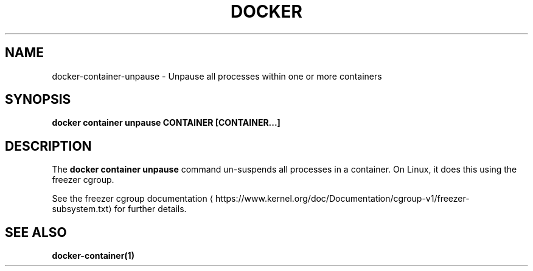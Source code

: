 .nh
.TH "DOCKER" "1" "Jun 2025" "Docker Community" "Docker User Manuals"

.SH NAME
docker-container-unpause - Unpause all processes within one or more containers


.SH SYNOPSIS
\fBdocker container unpause CONTAINER [CONTAINER...]\fP


.SH DESCRIPTION
The \fBdocker container unpause\fR command un-suspends all processes in a container.
On Linux, it does this using the freezer cgroup.

.PP
See the freezer cgroup documentation
\[la]https://www.kernel.org/doc/Documentation/cgroup\-v1/freezer\-subsystem.txt\[ra] for
further details.


.SH SEE ALSO
\fBdocker-container(1)\fP
